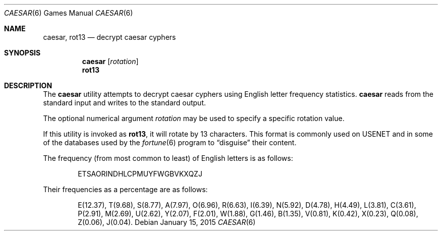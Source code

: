 .\"	$OpenBSD: caesar.6,v 1.9 2015/01/15 19:06:31 schwarze Exp $
.\"
.\" Copyright (c) 1989, 1991, 1993
.\"	The Regents of the University of California.  All rights reserved.
.\"
.\" Redistribution and use in source and binary forms, with or without
.\" modification, are permitted provided that the following conditions
.\" are met:
.\" 1. Redistributions of source code must retain the above copyright
.\"    notice, this list of conditions and the following disclaimer.
.\" 2. Redistributions in binary form must reproduce the above copyright
.\"    notice, this list of conditions and the following disclaimer in the
.\"    documentation and/or other materials provided with the distribution.
.\" 3. Neither the name of the University nor the names of its contributors
.\"    may be used to endorse or promote products derived from this software
.\"    without specific prior written permission.
.\"
.\" THIS SOFTWARE IS PROVIDED BY THE REGENTS AND CONTRIBUTORS ``AS IS'' AND
.\" ANY EXPRESS OR IMPLIED WARRANTIES, INCLUDING, BUT NOT LIMITED TO, THE
.\" IMPLIED WARRANTIES OF MERCHANTABILITY AND FITNESS FOR A PARTICULAR PURPOSE
.\" ARE DISCLAIMED.  IN NO EVENT SHALL THE REGENTS OR CONTRIBUTORS BE LIABLE
.\" FOR ANY DIRECT, INDIRECT, INCIDENTAL, SPECIAL, EXEMPLARY, OR CONSEQUENTIAL
.\" DAMAGES (INCLUDING, BUT NOT LIMITED TO, PROCUREMENT OF SUBSTITUTE GOODS
.\" OR SERVICES; LOSS OF USE, DATA, OR PROFITS; OR BUSINESS INTERRUPTION)
.\" HOWEVER CAUSED AND ON ANY THEORY OF LIABILITY, WHETHER IN CONTRACT, STRICT
.\" LIABILITY, OR TORT (INCLUDING NEGLIGENCE OR OTHERWISE) ARISING IN ANY WAY
.\" OUT OF THE USE OF THIS SOFTWARE, EVEN IF ADVISED OF THE POSSIBILITY OF
.\" SUCH DAMAGE.
.\"
.\"	@(#)caesar.6	8.2 (Berkeley) 11/16/93
.\"
.Dd $Mdocdate: January 15 2015 $
.Dt CAESAR 6
.Os
.Sh NAME
.Nm caesar ,
.Nm rot13
.Nd decrypt caesar cyphers
.Sh SYNOPSIS
.Nm caesar
.Op Ar rotation
.Nm rot13
.Sh DESCRIPTION
The
.Nm
utility attempts to decrypt caesar cyphers using English letter frequency
statistics.
.Nm
reads from the standard input and writes to the standard output.
.Pp
The optional numerical argument
.Ar rotation
may be used to specify a specific rotation value.
.Pp
If this utility is invoked as
.Nm rot13 ,
it will rotate by 13 characters.
This format is commonly used on USENET
and in some of the databases used by the
.Xr fortune 6
program to
.Dq disguise
their content.
.Pp
The frequency (from most common to least) of English letters is as follows:
.Bd -filled -offset indent
ETSAORINDHLCPMUYFWGBVKXQZJ
.Ed
.Pp
Their frequencies as a percentage are as follows:
.Bd -filled -offset indent
E(12.37), T(9.68), S(8.77), A(7.97), O(6.96), R(6.63), I(6.39), N(5.92),
D(4.78), H(4.49), L(3.81), C(3.61), P(2.91), M(2.69), U(2.62), Y(2.07),
F(2.01), W(1.88), G(1.46), B(1.35), V(0.81), K(0.42), X(0.23), Q(0.08),
Z(0.06), J(0.04).
.Ed
